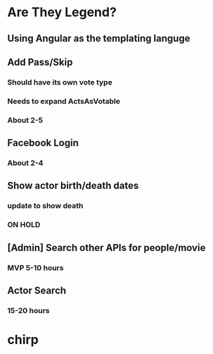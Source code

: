 * Are They Legend?
** Using Angular as the templating languge
** Add Pass/Skip
*** Should have its own vote type
*** Needs to expand ActsAsVotable
*** About 2-5
** Facebook Login
*** About 2-4
** Show actor birth/death dates
*** update to show death
*** ON HOLD
** [Admin] Search other APIs for people/movie
*** MVP 5-10 hours
** Actor Search
*** 15-20 hours


* chirp
